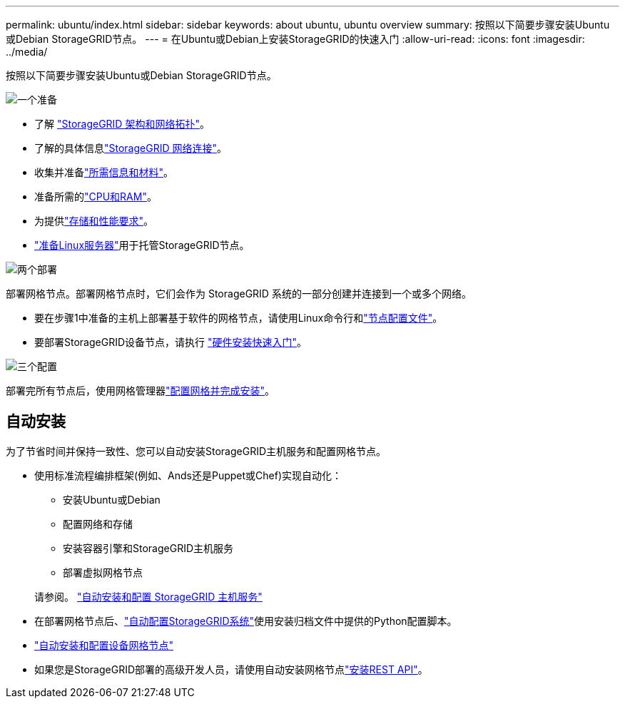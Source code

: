 ---
permalink: ubuntu/index.html 
sidebar: sidebar 
keywords: about ubuntu, ubuntu overview 
summary: 按照以下简要步骤安装Ubuntu或Debian StorageGRID节点。 
---
= 在Ubuntu或Debian上安装StorageGRID的快速入门
:allow-uri-read: 
:icons: font
:imagesdir: ../media/


[role="lead"]
按照以下简要步骤安装Ubuntu或Debian StorageGRID节点。

.image:https://raw.githubusercontent.com/NetAppDocs/common/main/media/number-1.png["一个"]准备
[role="quick-margin-list"]
* 了解 link:../primer/storagegrid-architecture-and-network-topology.html["StorageGRID 架构和网络拓扑"]。
* 了解的具体信息link:../network/index.html["StorageGRID 网络连接"]。
* 收集并准备link:required-materials.html["所需信息和材料"]。
* 准备所需的link:cpu-and-ram-requirements.html["CPU和RAM"]。
* 为提供link:storage-and-performance-requirements.html["存储和性能要求"]。
* link:how-host-wide-settings-change.html["准备Linux服务器"]用于托管StorageGRID节点。


.image:https://raw.githubusercontent.com/NetAppDocs/common/main/media/number-2.png["两个"]部署
[role="quick-margin-para"]
部署网格节点。部署网格节点时，它们会作为 StorageGRID 系统的一部分创建并连接到一个或多个网络。

[role="quick-margin-list"]
* 要在步骤1中准备的主机上部署基于软件的网格节点，请使用Linux命令行和link:creating-node-configuration-files.html["节点配置文件"]。
* 要部署StorageGRID设备节点，请执行 https://docs.netapp.com/us-en/storagegrid-appliances/installconfig/index.html["硬件安装快速入门"^]。


.image:https://raw.githubusercontent.com/NetAppDocs/common/main/media/number-3.png["三个"]配置
[role="quick-margin-para"]
部署完所有节点后，使用网格管理器link:navigating-to-grid-manager.html["配置网格并完成安装"]。



== 自动安装

为了节省时间并保持一致性、您可以自动安装StorageGRID主机服务和配置网格节点。

* 使用标准流程编排框架(例如、Ands还是Puppet或Chef)实现自动化：
+
** 安装Ubuntu或Debian
** 配置网络和存储
** 安装容器引擎和StorageGRID主机服务
** 部署虚拟网格节点


+
请参阅。 link:automating-installation.html#automate-the-installation-and-configuration-of-the-storagegrid-host-service["自动安装和配置 StorageGRID 主机服务"]

* 在部署网格节点后、link:automating-installation.html#automate-the-configuration-of-storagegrid["自动配置StorageGRID系统"]使用安装归档文件中提供的Python配置脚本。
* https://docs.netapp.com/us-en/storagegrid-appliances/installconfig/automating-appliance-installation-and-configuration.html["自动安装和配置设备网格节点"^]
* 如果您是StorageGRID部署的高级开发人员，请使用自动安装网格节点link:overview-of-installation-rest-api.html["安装REST API"]。

